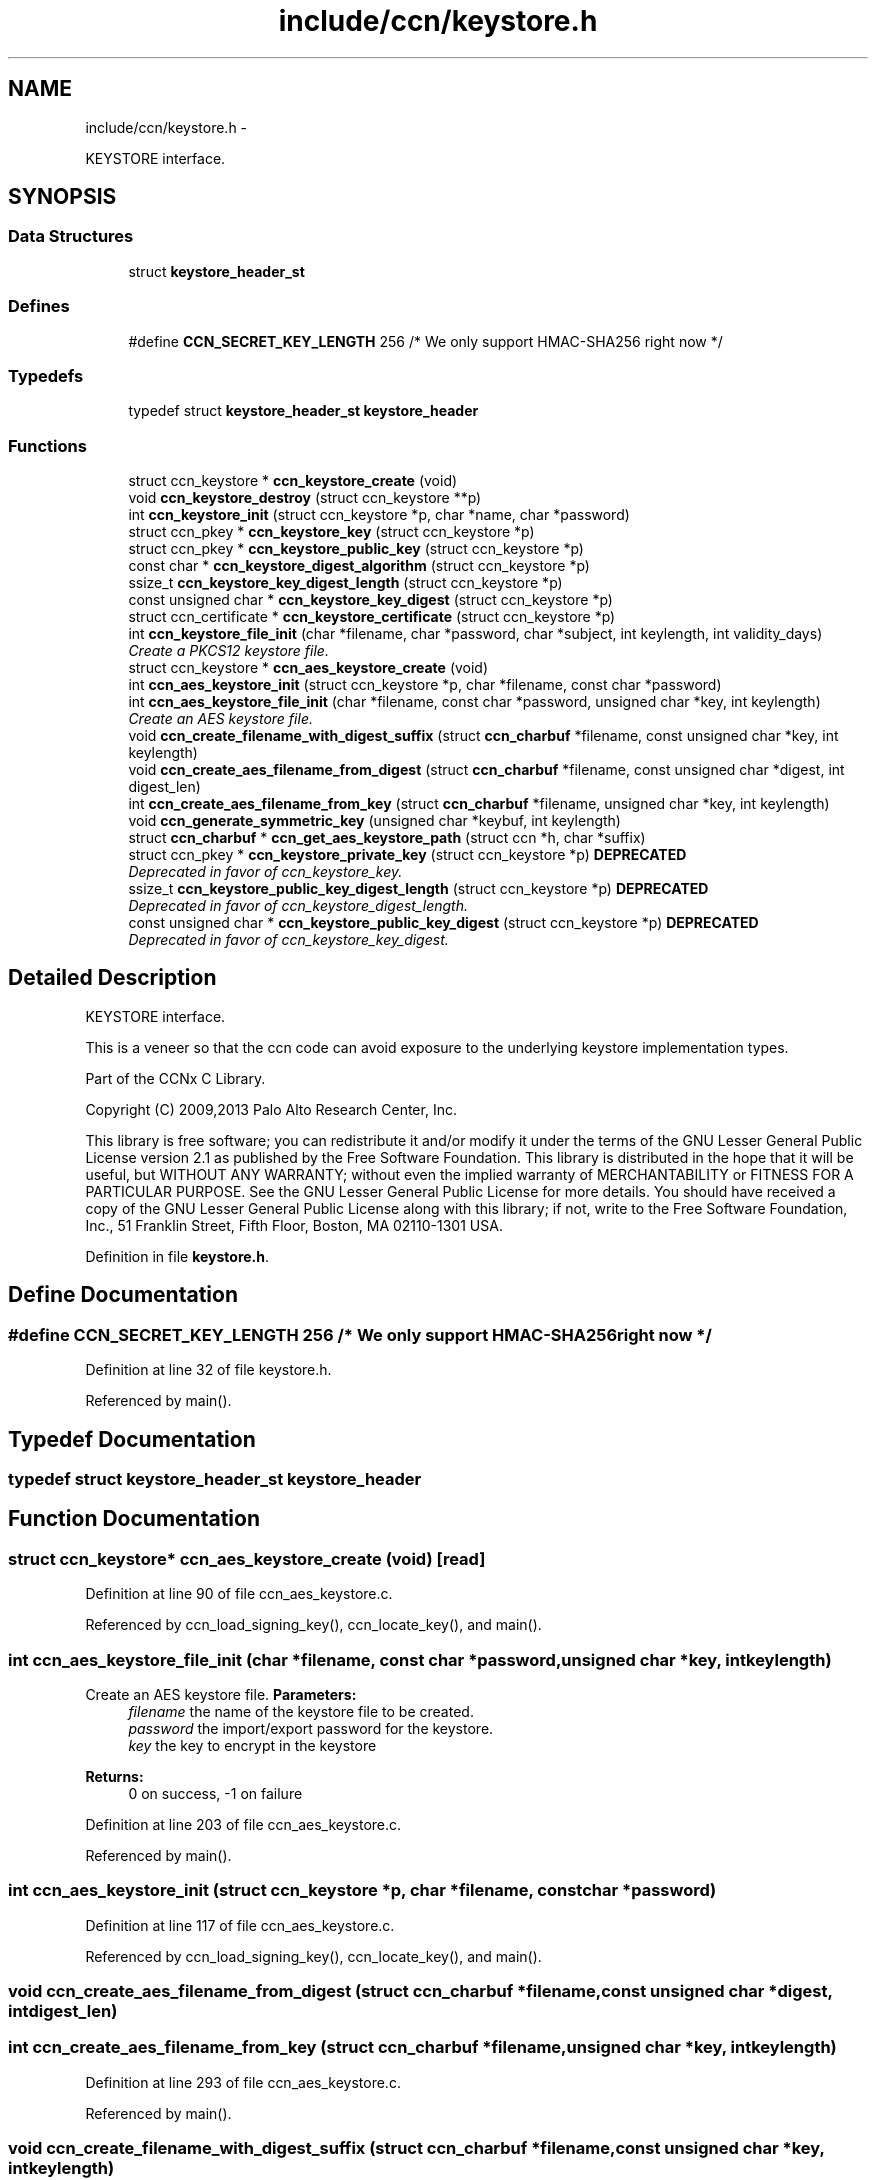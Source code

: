 .TH "include/ccn/keystore.h" 3 "Tue Apr 1 2014" "Version 0.8.2" "Content-Centric Networking in C" \" -*- nroff -*-
.ad l
.nh
.SH NAME
include/ccn/keystore.h \- 
.PP
KEYSTORE interface\&.  

.SH SYNOPSIS
.br
.PP
.SS "Data Structures"

.in +1c
.ti -1c
.RI "struct \fBkeystore_header_st\fP"
.br
.in -1c
.SS "Defines"

.in +1c
.ti -1c
.RI "#define \fBCCN_SECRET_KEY_LENGTH\fP   256      /* We only support HMAC-SHA256 right now */"
.br
.in -1c
.SS "Typedefs"

.in +1c
.ti -1c
.RI "typedef struct \fBkeystore_header_st\fP \fBkeystore_header\fP"
.br
.in -1c
.SS "Functions"

.in +1c
.ti -1c
.RI "struct ccn_keystore * \fBccn_keystore_create\fP (void)"
.br
.ti -1c
.RI "void \fBccn_keystore_destroy\fP (struct ccn_keystore **p)"
.br
.ti -1c
.RI "int \fBccn_keystore_init\fP (struct ccn_keystore *p, char *name, char *password)"
.br
.ti -1c
.RI "struct ccn_pkey * \fBccn_keystore_key\fP (struct ccn_keystore *p)"
.br
.ti -1c
.RI "struct ccn_pkey * \fBccn_keystore_public_key\fP (struct ccn_keystore *p)"
.br
.ti -1c
.RI "const char * \fBccn_keystore_digest_algorithm\fP (struct ccn_keystore *p)"
.br
.ti -1c
.RI "ssize_t \fBccn_keystore_key_digest_length\fP (struct ccn_keystore *p)"
.br
.ti -1c
.RI "const unsigned char * \fBccn_keystore_key_digest\fP (struct ccn_keystore *p)"
.br
.ti -1c
.RI "struct ccn_certificate * \fBccn_keystore_certificate\fP (struct ccn_keystore *p)"
.br
.ti -1c
.RI "int \fBccn_keystore_file_init\fP (char *filename, char *password, char *subject, int keylength, int validity_days)"
.br
.RI "\fICreate a PKCS12 keystore file\&. \fP"
.ti -1c
.RI "struct ccn_keystore * \fBccn_aes_keystore_create\fP (void)"
.br
.ti -1c
.RI "int \fBccn_aes_keystore_init\fP (struct ccn_keystore *p, char *filename, const char *password)"
.br
.ti -1c
.RI "int \fBccn_aes_keystore_file_init\fP (char *filename, const char *password, unsigned char *key, int keylength)"
.br
.RI "\fICreate an AES keystore file\&. \fP"
.ti -1c
.RI "void \fBccn_create_filename_with_digest_suffix\fP (struct \fBccn_charbuf\fP *filename, const unsigned char *key, int keylength)"
.br
.ti -1c
.RI "void \fBccn_create_aes_filename_from_digest\fP (struct \fBccn_charbuf\fP *filename, const unsigned char *digest, int digest_len)"
.br
.ti -1c
.RI "int \fBccn_create_aes_filename_from_key\fP (struct \fBccn_charbuf\fP *filename, unsigned char *key, int keylength)"
.br
.ti -1c
.RI "void \fBccn_generate_symmetric_key\fP (unsigned char *keybuf, int keylength)"
.br
.ti -1c
.RI "struct \fBccn_charbuf\fP * \fBccn_get_aes_keystore_path\fP (struct ccn *h, char *suffix)"
.br
.ti -1c
.RI "struct ccn_pkey * \fBccn_keystore_private_key\fP (struct ccn_keystore *p) \fBDEPRECATED\fP"
.br
.RI "\fIDeprecated in favor of ccn_keystore_key\&. \fP"
.ti -1c
.RI "ssize_t \fBccn_keystore_public_key_digest_length\fP (struct ccn_keystore *p) \fBDEPRECATED\fP"
.br
.RI "\fIDeprecated in favor of ccn_keystore_digest_length\&. \fP"
.ti -1c
.RI "const unsigned char * \fBccn_keystore_public_key_digest\fP (struct ccn_keystore *p) \fBDEPRECATED\fP"
.br
.RI "\fIDeprecated in favor of ccn_keystore_key_digest\&. \fP"
.in -1c
.SH "Detailed Description"
.PP 
KEYSTORE interface\&. 

This is a veneer so that the ccn code can avoid exposure to the underlying keystore implementation types\&.
.PP
Part of the CCNx C Library\&.
.PP
Copyright (C) 2009,2013 Palo Alto Research Center, Inc\&.
.PP
This library is free software; you can redistribute it and/or modify it under the terms of the GNU Lesser General Public License version 2\&.1 as published by the Free Software Foundation\&. This library is distributed in the hope that it will be useful, but WITHOUT ANY WARRANTY; without even the implied warranty of MERCHANTABILITY or FITNESS FOR A PARTICULAR PURPOSE\&. See the GNU Lesser General Public License for more details\&. You should have received a copy of the GNU Lesser General Public License along with this library; if not, write to the Free Software Foundation, Inc\&., 51 Franklin Street, Fifth Floor, Boston, MA 02110-1301 USA\&. 
.PP
Definition in file \fBkeystore\&.h\fP\&.
.SH "Define Documentation"
.PP 
.SS "#define \fBCCN_SECRET_KEY_LENGTH\fP   256      /* We only support HMAC-SHA256 right now */"
.PP
Definition at line 32 of file keystore\&.h\&.
.PP
Referenced by main()\&.
.SH "Typedef Documentation"
.PP 
.SS "typedef struct \fBkeystore_header_st\fP  \fBkeystore_header\fP"
.SH "Function Documentation"
.PP 
.SS "struct ccn_keystore* \fBccn_aes_keystore_create\fP (void)\fC [read]\fP"
.PP
Definition at line 90 of file ccn_aes_keystore\&.c\&.
.PP
Referenced by ccn_load_signing_key(), ccn_locate_key(), and main()\&.
.SS "int \fBccn_aes_keystore_file_init\fP (char *filename, const char *password, unsigned char *key, intkeylength)"
.PP
Create an AES keystore file\&. \fBParameters:\fP
.RS 4
\fIfilename\fP the name of the keystore file to be created\&. 
.br
\fIpassword\fP the import/export password for the keystore\&. 
.br
\fIkey\fP the key to encrypt in the keystore 
.RE
.PP
\fBReturns:\fP
.RS 4
0 on success, -1 on failure 
.RE
.PP

.PP
Definition at line 203 of file ccn_aes_keystore\&.c\&.
.PP
Referenced by main()\&.
.SS "int \fBccn_aes_keystore_init\fP (struct ccn_keystore *p, char *filename, const char *password)"
.PP
Definition at line 117 of file ccn_aes_keystore\&.c\&.
.PP
Referenced by ccn_load_signing_key(), ccn_locate_key(), and main()\&.
.SS "void \fBccn_create_aes_filename_from_digest\fP (struct \fBccn_charbuf\fP *filename, const unsigned char *digest, intdigest_len)"
.SS "int \fBccn_create_aes_filename_from_key\fP (struct \fBccn_charbuf\fP *filename, unsigned char *key, intkeylength)"
.PP
Definition at line 293 of file ccn_aes_keystore\&.c\&.
.PP
Referenced by main()\&.
.SS "void \fBccn_create_filename_with_digest_suffix\fP (struct \fBccn_charbuf\fP *filename, const unsigned char *key, intkeylength)"
.PP
Definition at line 306 of file ccn_aes_keystore\&.c\&.
.PP
Referenced by ccn_create_aes_filename_from_key(), and ccn_locate_key()\&.
.SS "void \fBccn_generate_symmetric_key\fP (unsigned char *keybuf, intkeylength)"
.PP
Definition at line 283 of file ccn_aes_keystore\&.c\&.
.PP
Referenced by main()\&.
.SS "struct \fBccn_charbuf\fP* \fBccn_get_aes_keystore_path\fP (struct ccn *h, char *suffix)\fC [read]\fP"
.SS "struct ccn_certificate* \fBccn_keystore_certificate\fP (struct ccn_keystore *p)\fC [read]\fP"
.PP
Definition at line 202 of file ccn_keystore\&.c\&.
.SS "struct ccn_keystore* \fBccn_keystore_create\fP (void)\fC [read]\fP"
.PP
Definition at line 88 of file ccn_keystore\&.c\&.
.PP
Referenced by ccn_load_signing_key(), and main()\&.
.SS "void \fBccn_keystore_destroy\fP (struct ccn_keystore **p)"
.PP
Definition at line 100 of file ccn_keystore\&.c\&.
.PP
Referenced by ccn_load_signing_key(), ccn_locate_key(), and finalize_keystore()\&.
.SS "const char* \fBccn_keystore_digest_algorithm\fP (struct ccn_keystore *p)"
.PP
Definition at line 180 of file ccn_keystore\&.c\&.
.PP
Referenced by ccn_sign_content(), and main()\&.
.SS "int \fBccn_keystore_file_init\fP (char *filename, char *password, char *subject, intkeylength, intvalidity_days)"
.PP
Create a PKCS12 keystore file\&. \fBParameters:\fP
.RS 4
\fIfilename\fP the name of the keystore file to be created\&. 
.br
\fIpassword\fP the import/export password for the keystore\&. 
.br
\fIsubject\fP the subject (and issuer) name in the certificate\&. 
.br
\fIkeylength\fP the number of bits in the RSA key to be generated\&. A value <= 0 will result in the default (1024) being used\&. 
.br
\fIvalidity_days\fP the number of days the certificate in the keystore will be valid\&. A value <= 0 will result in the default (30) being used\&. 
.RE
.PP
\fBReturns:\fP
.RS 4
0 on success, -1 on failure 
.RE
.PP

.PP
Definition at line 249 of file ccn_keystore\&.c\&.
.PP
Referenced by ccn_load_or_create_key(), ccnd_init_internal_keystore(), ccnr_init_repo_keystore(), and main()\&.
.SS "int \fBccn_keystore_init\fP (struct ccn_keystore *p, char *name, char *password)"
.PP
Definition at line 108 of file ccn_keystore\&.c\&.
.PP
Referenced by ccn_load_signing_key(), and main()\&.
.SS "struct ccn_pkey* \fBccn_keystore_key\fP (struct ccn_keystore *p)\fC [read]\fP"
.PP
Definition at line 162 of file ccn_keystore\&.c\&.
.PP
Referenced by ccn_keystore_private_key(), ccn_locate_key(), ccn_sign_content(), and main()\&.
.SS "const unsigned char* \fBccn_keystore_key_digest\fP (struct ccn_keystore *p)"
.PP
Definition at line 194 of file ccn_keystore\&.c\&.
.PP
Referenced by ccn_get_public_key(), ccn_keystore_public_key_digest(), ccn_load_signing_key(), ccn_sign_content(), and main()\&.
.SS "ssize_t \fBccn_keystore_key_digest_length\fP (struct ccn_keystore *p)"
.PP
Definition at line 188 of file ccn_keystore\&.c\&.
.PP
Referenced by ccn_get_public_key(), ccn_keystore_public_key_digest_length(), ccn_load_signing_key(), ccn_sign_content(), and main()\&.
.SS "struct ccn_pkey* \fBccn_keystore_private_key\fP (struct ccn_keystore *p)\fC [read]\fP"
.PP
Deprecated in favor of ccn_keystore_key\&. 
.PP
Definition at line 399 of file ccn_keystore\&.c\&.
.SS "struct ccn_pkey* \fBccn_keystore_public_key\fP (struct ccn_keystore *p)\fC [read]\fP"
.PP
Definition at line 171 of file ccn_keystore\&.c\&.
.PP
Referenced by ccn_get_public_key(), ccn_sign_content(), and main()\&.
.SS "const unsigned char* \fBccn_keystore_public_key_digest\fP (struct ccn_keystore *p)"
.PP
Deprecated in favor of ccn_keystore_key_digest\&. 
.PP
Definition at line 416 of file ccn_keystore\&.c\&.
.SS "ssize_t \fBccn_keystore_public_key_digest_length\fP (struct ccn_keystore *p)"
.PP
Deprecated in favor of ccn_keystore_digest_length\&. 
.PP
Definition at line 407 of file ccn_keystore\&.c\&.
.SH "Author"
.PP 
Generated automatically by Doxygen for Content-Centric Networking in C from the source code\&.
